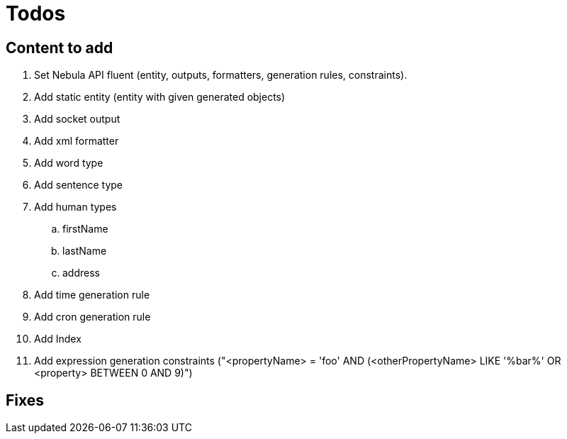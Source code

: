 = Todos

== Content to add

. Set Nebula API fluent (entity, outputs, formatters, generation rules, constraints).
. Add static entity (entity with given generated objects)
. Add socket output
. Add xml formatter
. Add word type
. Add sentence type
. Add human types
.. firstName
.. lastName
.. address
. Add time generation rule
. Add cron generation rule
. Add Index
. Add expression generation constraints ("<propertyName> = 'foo' AND (<otherPropertyName> LIKE '%bar%' OR <property> BETWEEN 0 AND 9)")

== Fixes

